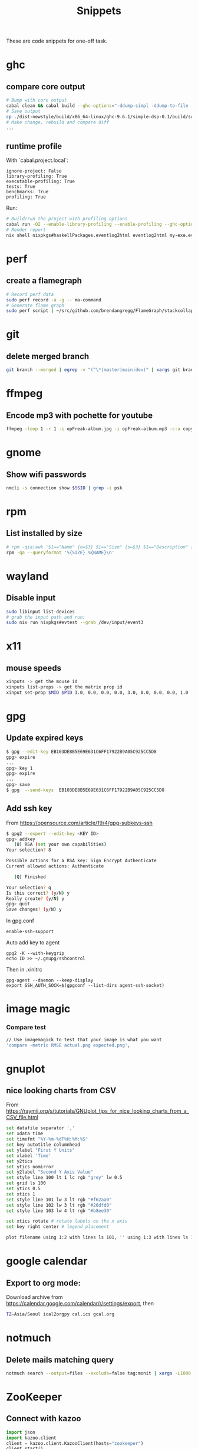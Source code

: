 #+TITLE: Snippets

These are code snippets for one-off task.

* ghc
** compare core output
#+begin_src bash
# Bump with core output
cabal clean && cabal build --ghc-options="-ddump-simpl -ddump-to-file -dsuppress-uniques" lib:simple-dsp
# Save output
cp ./dist-newstyle/build/x86_64-linux/ghc-9.6.1/simple-dsp-0.1/build/src/SimpleDSP/IIR.dump-simpl .
# Make change, rebuild and compare diff
...
#+end_src

** runtime profile
With `cabal.project.local`:
#+begin_src cabal
ignore-project: False
library-profiling: True
executable-profiling: True
tests: True
benchmarks: True
profiling: True
#+end_src

Run:
#+begin_src bash
# Build/run the project with profiling options
cabal run -O2 --enable-library-profiling --enable-profiling --ghc-options="-fprof-late-inline" exe:my-exe -- +RTS -p -hy -l-au -RTS
# Render report
nix shell nixpkgs#haskellPackages.eventlog2html eventlog2html my-exe.eventlog
#+end_src

* perf
** create a flamegraph

#+begin_src bash
# Record perf data
sudo perf record -a -g -- ma-command
# Generate flame graph
sudo perf script | ~/src/github.com/brendangregg/FlameGraph/stackcollapse-perf.pl --all | ~/src/github.com/brendangregg/FlameGraph/flamegraph.pl > perfjuicer.svg
#+end_src

* git
** delete merged branch

#+begin_src bash
git branch --merged | egrep -v "(^\*|master|main|dev)" | xargs git branch -d
#+end_src

* ffmpeg
** Encode mp3 with pochette for youtube

#+begin_src bash
ffmpeg -loop 1 -r 1 -i opFreak-album.jpg -i opFreak-album.mp3 -c:a copy -shortest -c:v libx264 opFreak-album.mp4
#+end_src

* gnome
** Show wifi passwords

#+begin_src bash
nmcli -s connection show $SSID | grep -i psk
#+end_src

* rpm
** List installed by size
#+begin_src bash
# rpm -qia|awk '$1=="Name" {n=$3} $1=="Size" {s=$3} $1=="Description" {print s " " n }' | sort -n
rpm -qa --queryformat '%{SIZE} %{NAME}\n'
#+end_src

* wayland
** Disable input
#+begin_src bash
sudo libinput list-devices
# grab the input path and run:
sudo nix run nixpkgs#evtest --grab /dev/input/event3
#+end_src

* x11
** mouse speeds
#+begin_src bash
xinputs -> get the mouse id
xinputs list-props -> get the matrix prop id
xinput set-prop $MID $PID 3.0, 0.0, 0.0, 0.0, 3.0, 0.0, 0.0, 0.0, 1.0
#+end_src

* gpg

** Update expired keys
#+BEGIN_SRC bash
$ gpg --edit-key EB103DE8B5E69E631C6FF17922B9A05C925CC5D8
gpg> expire
...
gpg> key 1
gpg> expire
...
gpg> save
$ gpg  --send-keys  EB103DE8B5E69E631C6FF17922B9A05C925CC5D8
#+END_SRC
** Add ssh key
From https://opensource.com/article/19/4/gpg-subkeys-ssh
#+BEGIN_SRC bash
$ gpg2 --expert --edit-key <KEY ID>
gpg> addkey
   (8) RSA (set your own capabilities)
Your selection? 8

Possible actions for a RSA key: Sign Encrypt Authenticate
Current allowed actions: Authenticate

   (Q) Finished

Your selection? q
Is this correct? (y/N) y
Really create? (y/N) y
gpg> quit
Save changes? (y/N) y
#+END_SRC

In gpg.conf
#+BEGIN_SRC
 enable-ssh-support
#+END_SRC

Auto add key to agent
#+BEGIN_SRC
gpg2 -K --with-keygrip
echo ID >> ~/.gnupg/sshcontrol
#+END_SRC

Then in .xinitrc
#+BEGIN_SRC
gpg-agent --daemon --keep-display
export SSH_AUTH_SOCK=$(gpgconf --list-dirs agent-ssh-socket)
#+END_SRC


* image magic
*** Compare test
#+BEGIN_SRC bash
// Use imagemagick to test that your image is what you want
'compare -metric RMSE actual.png expected.png',
#+END_SRC


* gnuplot
** nice looking charts from CSV
From https://raymii.org/s/tutorials/GNUplot_tips_for_nice_looking_charts_from_a_CSV_file.html
#+BEGIN_SRC bash
set datafile separator ','
set xdata time
set timefmt "%Y-%m-%dT%H:%M:%S"
set key autotitle columnhead
set ylabel "First Y Units"
set xlabel 'Time'
set y2tics
set ytics nomirror
set y2label "Second Y Axis Value"
set style line 100 lt 1 lc rgb "grey" lw 0.5
set grid ls 100
set ytics 0.5
set xtics 1
set style line 101 lw 3 lt rgb "#f62aa0"
set style line 102 lw 3 lt rgb "#26dfd0"
set style line 103 lw 4 lt rgb "#b8ee30"

set xtics rotate # rotate labels on the x axis
set key right center # legend placement

plot filename using 1:2 with lines ls 101, '' using 1:3 with lines ls 102, '' using 1:4 with lines axis x1y2 ls 103
#+END_SRC

* google calendar
** Export to org mode:
Download archive from https://calendar.google.com/calendar/r/settings/export, then
#+BEGIN_SRC bash
TZ=Asia/Seoul ical2orgpy cal.ics gcal.org
#+END_SRC

* notmuch
** Delete mails matching query
#+BEGIN_SRC bash
notmuch search --output=files --exclude=false tag:monit | xargs -L1000 rm
#+END_SRC

* ZooKeeper
** Connect with kazoo
#+begin_src python
import json
import kazoo.client
client = kazoo.client.KazooClient(hosts="zookeeper")
client.start()
def load_node(path, node, x):
    d = {}
    try:
      d = json.loads(node[0].decode('utf-8'))
      d['node_path'] = path + x
    except:
      print("error: ", x, node)
    return d


nodes = list(map(lambda x: load_node(client.get("/nodepool/nodes/" + x), x), client.get_children("/nodepool/nodes")))

# delete provider node
for node in nodes:
    if node.get('cloud') == 'rdo-cloud':
        print("deleting ", node.get('node_path'))
        client.delete(node['node_path'], recursive=True)

node = json.loads(client.get("/nodepool/nodes/" + nodes[0])[0].decode('utf-8'))
#+end_src

* OpenStack
** Deploy local instance

#+begin_src bash
yum install openstack-nova openstack-neutron libvirt openstack-glance openstack-cinder openstack-heat-api openstack-heat-common openstack-heat-engine openstack-keystone openstack-nova-scheduler qemu-img-ev rabbitmq-server libvirt-daemon-kvm galera mariadb-server-galera memcached container-selinux openstack-selinux sos openstack-neutron-ml2 targetcli openvswitch
# resize hdd
fdisk /dev/vda
resize2fs /dev/vda

packstack --answer-file=basic

# Create cirros
curl -OL https://trunk.rdoproject.org/cirros-0.3.4-x86_64-disk.img
openstack image create --file cirros-0.3.4-x86_64-disk.img --disk-format qcow2 cirros2

# Remove router1
neutron router-gateway-clear router1
neutron router-port-list router1
neutron router-interface-delete router1 03916f57-a7a5-417d-b7d9-528b2fb4f993
neutron router-delete router1

# Remove public_subnet
neutron subnet-delete public_subnet

# Set br-ex network
/etc/sysconfig/network-scripts/ifcfg-br-ex
DEVICE=br-ex
DEVICETYPE=ovs
TYPE=OVSBridge
BOOTPROTO=static
IPADDR=192.168.100.2
NETMASK=255.255.255.0
GATEWAY=192.168.100.1
DNS1=192.168.42.1
ONBOOT=yes

/etc/sysconfig/network-scripts/ifcfg-eth0
DEVICE=eth0
TYPE=OVSPort
DEVICETYPE=ovs
OVS_BRIDGE=br-ex
ONBOOT=yes

systemctl restart network

# Create public_subnet
neutron subnet-create --name public_subnet --enable_dhcp=True --allocation-pool=start=192.168.100.200,end=192.168.100.250  --gateway=192.168.100.1 public 192.168.100.0/24
# Create router1
neutron router-create router1
neutron router-gateway-set router1 public
neutron router-interface-add router1 private_subnet

# Create keypair
openstack keypair create --public-key kp id_rsa

openstack image set --public centos-7

# Enable ingress
openstack security group rule create --ingress default
openstack security group rule create --protocol icmp --ingress default
#+end_src
